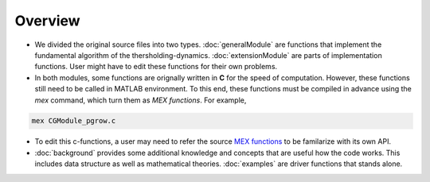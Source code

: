 Overview
========

* We divided the original source files into two types. :doc:`generalModule` are functions that implement the fundamental algorithm of the thersholding-dynamics. :doc:`extensionModule` are parts of implementation functions. User might have to edit these functions for their own problems.

* In both modules, some functions are orignally written in **C** for the speed of computation. However, these functions still need to be called in MATLAB environment. To this end, these functions must be compiled in advance using the *mex* command, which turn them as *MEX functions*. For example, 

.. code-block:: console

   mex CGModule_pgrow.c

* To edit this c-functions, a user may need to refer the source `MEX functions <https://www.mathworks.com/help/matlab/call-mex-file-functions.html>`_ to be familarize with its own API.

* :doc:`background` provides some additional knowledge and concepts that are useful how the code works. This includes data structure as well as mathematical theories. :doc:`examples` are driver functions that stands alone. 


